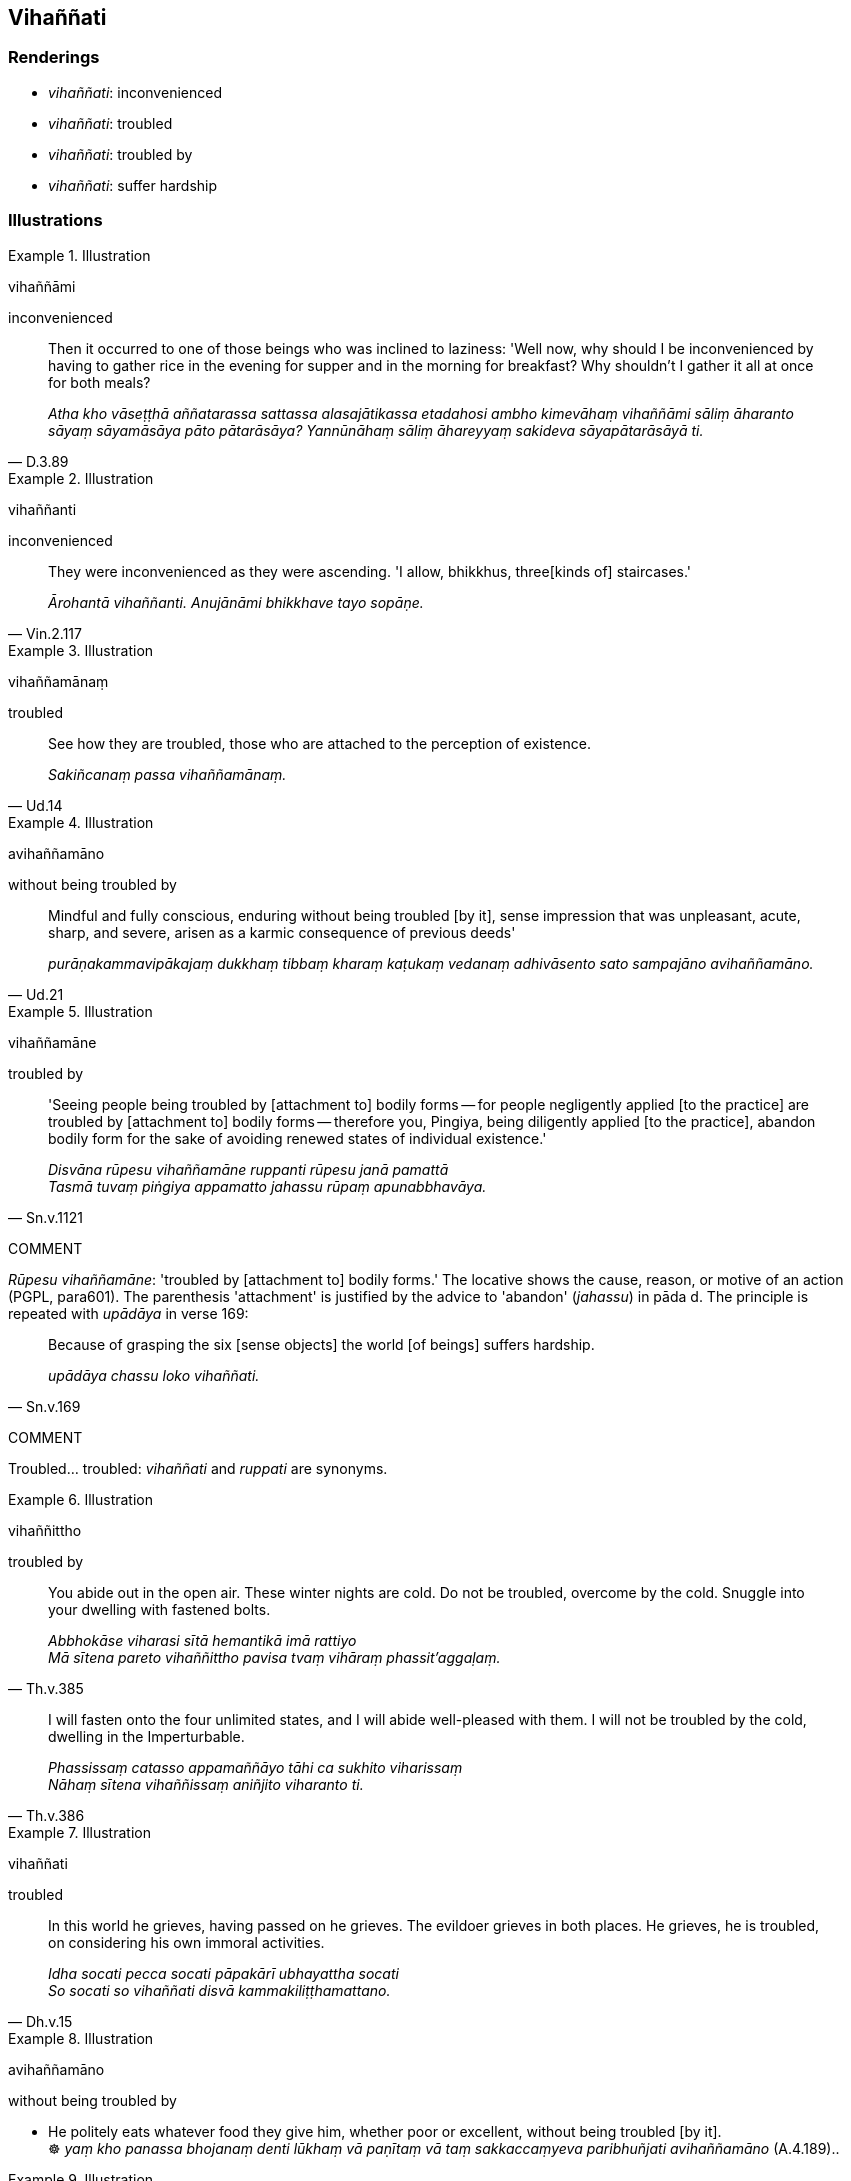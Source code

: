 == Vihaññati

=== Renderings

- _vihaññati_: inconvenienced

- _vihaññati_: troubled

- _vihaññati_: troubled by

- _vihaññati_: suffer hardship

=== Illustrations

.Illustration
====
vihaññāmi

inconvenienced
====

[quote, D.3.89]
____
Then it occurred to one of those beings who was inclined to laziness: 'Well 
now, why should I be inconvenienced by having to gather rice in the evening for 
supper and in the morning for breakfast? Why shouldn't I gather it all at once 
for both meals?

_Atha kho vāseṭṭhā aññatarassa sattassa alasajātikassa etadahosi ambho 
kimevāhaṃ vihaññāmi sāliṃ āharanto sāyaṃ sāyamāsāya pāto 
pātarāsāya? Yannūnāhaṃ sāliṃ āhareyyaṃ sakideva 
sāyapātarāsāyā ti._
____

.Illustration
====
vihaññanti

inconvenienced
====

[quote, Vin.2.117]
____
They were inconvenienced as they were ascending. 'I allow, bhikkhus, three 
&#8203;[kinds of] staircases.'

_Ārohantā vihaññanti. Anujānāmi bhikkhave tayo sopāṇe._
____

.Illustration
====
vihaññamānaṃ

troubled
====

[quote, Ud.14]
____
See how they are troubled, those who are attached to the perception of 
existence.

_Sakiñcanaṃ passa vihaññamānaṃ._
____

.Illustration
====
avihaññamāno

without being troubled by
====

[quote, Ud.21]
____
Mindful and fully conscious, enduring without being troubled [by it], sense 
impression that was unpleasant, acute, sharp, and severe, arisen as a karmic 
consequence of previous deeds'

_purāṇakammavipākajaṃ dukkhaṃ tibbaṃ kharaṃ kaṭukaṃ vedanaṃ 
adhivāsento sato sampajāno avihaññamāno._
____

.Illustration
====
vihaññamāne

troubled by
====

[quote, Sn.v.1121]
____
'Seeing people being troubled by [attachment to] bodily forms -- for people 
negligently applied [to the practice] are troubled by [attachment to] bodily 
forms -- therefore you, Pingiya, being diligently applied [to the practice], 
abandon bodily form for the sake of avoiding renewed states of individual 
existence.'

_Disvāna rūpesu vihaññamāne ruppanti rūpesu janā pamattā +
Tasmā tuvaṃ piṅgiya appamatto jahassu rūpaṃ apunabbhavāya._
____

COMMENT

_Rūpesu vihaññamāne_: 'troubled by [attachment to] bodily forms.' The 
locative shows the cause, reason, or motive of an action (PGPL, para601). The 
parenthesis 'attachment' is justified by the advice to 'abandon' (_jahassu_) in 
pāda d. The principle is repeated with _upādāya_ in verse 169:

[quote, Sn.v.169]
____
Because of grasping the six [sense objects] the world [of beings] suffers 
hardship.

_upādāya chassu loko vihaññati._
____

COMMENT

Troubled... troubled: _vihaññati_ and _ruppati_ are synonyms.

.Illustration
====
vihaññittho

troubled by
====

[quote, Th.v.385]
____
You abide out in the open air. These winter nights are cold. Do not be 
troubled, overcome by the cold. Snuggle into your dwelling with fastened bolts.

_Abbhokāse viharasi sītā hemantikā imā rattiyo +
Mā sītena pareto vihaññittho pavisa tvaṃ vihāraṃ phassit'aggaḷaṃ._
____

[quote, Th.v.386]
____
I will fasten onto the four unlimited states, and I will abide well-pleased 
with them. I will not be troubled by the cold, dwelling in the Imperturbable.

_Phassissaṃ catasso appamaññāyo tāhi ca sukhito viharissaṃ +
Nāhaṃ sītena vihaññissaṃ aniñjito viharanto ti._
____

.Illustration
====
vihaññati

troubled
====

[quote, Dh.v.15]
____
In this world he grieves, having passed on he grieves. The evildoer grieves in 
both places. He grieves, he is troubled, on considering his own immoral 
activities.

_Idha socati pecca socati pāpakārī ubhayattha socati +
So socati so vihaññati disvā kammakiliṭṭhamattano._
____

.Illustration
====
avihaññamāno

without being troubled by
====

• He politely eats whatever food they give him, whether poor or excellent, 
without being troubled [by it]. +
☸ _yaṃ kho panassa bhojanaṃ denti lūkhaṃ vā paṇītaṃ vā taṃ 
sakkaccaṃyeva paribhuñjati avihaññamāno_ (A.4.189)..

.Illustration
====
vihaññati

troubled by
====

[quote, D.1.119]
____
This brahman Soṇadaṇḍa is troubled by his own mind.

_vihaññati kho ayaṃ soṇadaṇḍo brāhmaṇo sakena cittena._
____

.Illustration
====
vihaññati

troubled by
====

[quote, Dh.v.62]
____
'I have sons. I have wealth': [thinking thus] the fool is troubled [by craving].

_Puttā matthi dhanammatthi iti bālo vihaññati._
____

COMMENT

Commentary: _puttataṇhāya ceva dhanataṇhāya ca haññati vihaññati 
dukkhayati puttā me nassiṃsū ti vihaññati nassantī ti vihaññati 
nassissantī ti vihaññati_.

.Illustration
====
vihaññati

suffers hardship
====

[quote, Sn.v.169]
____
Because of grasping the six [sense objects] the world [of beings] suffers 
hardship.

_upādāya chassu loko vihaññati._
____

.Illustration
====
vihaññanti

suffer hardship
====

[quote, Th.v.1058]
____
Whereas some suffer hardship when climbing a mountain, there climbs Kassapa, an 
inheritor of the Buddha's [teaching], fully conscious and mindful, assisted by 
his psychic power.

_Yattha eke vihaññanti āruhantā siluccayaṃ +
Tattha buddhassa dāyādo sampajāno patissato +
Iddhibalenupatthaddho kassapo abhirūhati._
____

.Illustration
====
vihaññasi

suffer hardship
====

[quote, Thī.v.387]
____
Should you ravish one who knows [the nature of reality], you will [thereafter] 
suffer hardship.

_Tvaṃ tādisikaṃ palobhaya jānantiṃ so imaṃ vihaññasi._
____

.Illustration
====
vihaññasi

suffer hardship
====

[quote, Thī.v.508]
____
Do not later suffer hardship like a carp swallowing a fishhook.

_Mā puthulomova baḷisaṃ gilitvā pacchā vihaññasi._
____

.Illustration
====
vihaññati

suffers hardship
====

[quote, A.1.129]
____
Having gone from here to hell, the one-eyed person suffers hardship.

_Ito so nirayaṃ gantvā ekacakkhu vihaññati._
____

.Illustration
====
vihaññati

suffers hardship
====

[quote, A.3.353]
____
A poor person who becomes indebted suffers hardship while enjoying himself.

_Daḷiddo iṇamādāya bhuñjamāno vihaññati._
____

.Illustration
====
vihaññanti

suffer hardship
====

[quote, Ud.18]
____
Affiliates suffer hardship.

_Sādhāraṇe vihaññanti._
____

